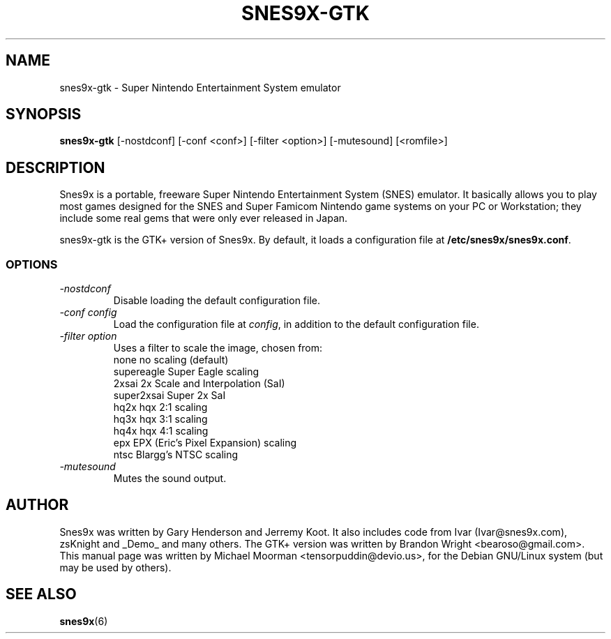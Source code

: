 .TH SNES9X-GTK 6 "09 OCT 2011" "Debian Project" "Debian Linux"
.SH NAME
snes9x-gtk \- Super Nintendo Entertainment System emulator
.SH SYNOPSIS
.B snes9x-gtk
[\-nostdconf] [\-conf <conf>] [\-filter <option>] [\-mutesound] [<romfile>]
.SH DESCRIPTION
Snes9x is a portable, freeware Super Nintendo Entertainment System (SNES)
emulator. It basically allows you to play most games designed for the SNES
and Super Famicom Nintendo game systems on your PC or Workstation; they
include some real gems that were only ever released in Japan.

snes9x-gtk is the GTK+ version of Snes9x. By default, it loads a
configuration file at 
.BR /etc/snes9x/snes9x.conf .
.SS OPTIONS
.TP
.I \-nostdconf
Disable loading the default configuration file.
.TP
.I \-conf "\| config\^"
Load the configuration file at
.IR config ,
in addition to the default configuration file.
.TP
.I \-filter "\| option\^"
Uses a filter to scale the image, chosen from:
.nf
none            no scaling (default)
supereagle      Super Eagle scaling
2xsai           2x Scale and Interpolation (SaI)
super2xsai      Super 2x SaI
hq2x            hqx 2:1 scaling
hq3x            hqx 3:1 scaling
hq4x            hqx 4:1 scaling
epx             EPX (Eric's Pixel Expansion) scaling
ntsc            Blargg's NTSC scaling
.fi
.TP
.I \-mutesound
Mutes the sound output.
.SH AUTHOR
Snes9x was written by Gary Henderson and Jerremy Koot. It also includes code
from Ivar (Ivar@snes9x.com), zsKnight and _Demo_ and many others. The
GTK+ version was written by Brandon Wright <bearoso@gmail.com>. 
This manual page was written by Michael Moorman
<tensorpuddin@devio.us>,
for the Debian GNU/Linux system (but may be used by others).
.SH SEE ALSO
.BR snes9x (6)
